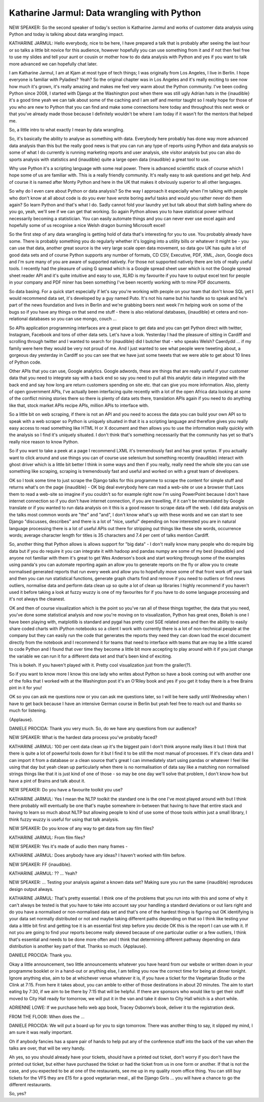 ============================================
Katharine Jarmul: Data wrangling with Python
============================================

NEW SPEAKER:	  So the second speaker of today's section is Katharine Jarmul and works of customer data analysis using Python and today is talking about data wrangling impact.

KATHARINE JARMUL:	   Hello everybody, nice to be here, I have prepared a talk that is probably after seeing the last hour or so talks a little bit novice for this audience, however hopefully you can use something from it and if not then feel free to use my slides and tell your aunt or cousin or mother how to do data analysis with Python and yes if you want to talk more advanced we can hopefully chat later.

I am Katharine Jarmul, I am at Kjam at most type of tech things; I was originally from Los Angeles, I live in Berlin.  I hope everyone is familiar with Pyladies?  Yeah?  So the original chapter was in Los Angeles and it's really exciting to see now how much it's grown, it's really amazing and makes me feel very warm about the Python community.  I've been coding Python since 2008, I started with Django at the Washington post when there was still ugly Adrian hats in the {inaudible} it's a good time yeah we can talk about some of the caching and I am self and mentor taught so I really hope for those of you who are new to Python that you can find and make some connections here today and throughout this next week or that you've already made those because I definitely wouldn't be where I am today if it wasn't for the mentors that helped me.

So, a little intro to what exactly I mean by data wrangling.

So, it's basically the ability to analyse as something with data.  Everybody here probably has done way more advanced data analysis than this but the really good news is that you can run any type of reports using Python and data analysis so some of what I do currently is running marketing reports and user analysis, site visitor analysis but you can also do sports analysis with statistics and {inaudible} quite a large open data {inaudible} a great tool to use.

Why use Python it's a scripting language with some real power.  There is advanced scientific stack of course which I hope some of us are familiar with.  This is a really friendly community.  It's really easy to ask questions and get help.  And of course it is named after Monty Python and here in the UK that makes it obviously superior to all other languages.

So why do I even care about Python or data analysis?  So the way I approach it especially when I'm talking with people who don't know at all about code is do you ever have wrote boring awful tasks and would you rather never do them again?  So learn Python and that's what I do.  Sadly cannot fold your laundry yet but talk about that sloth balling where do you go, yeah, we'll see if we can get that working.  So again Python allows you to have statistical power without necessarily becoming a statistician.  You can easily automate things and you can never ever use excel again and hopefully some of us recognise a nice Welsh dragon burning Microsoft excel!

So the first step of any data wrangling is getting hold of data that's interesting for you to use.  You probably already have some.  There is probably something you do regularly whether it's logging into a utility bills or whatever it might be - you can use that data, another great source is the very large scale open data movement, so data gov UK has quite a lot of good data sets and of course Python supports any number of formats, CD CSV, Executive, PDF, XML, Json, Google docs and I'm sure many of you are aware of supported natively.  For those not supported natively there are lots of really useful tools.  I recently had the pleasure of using G spread which is a Google spread sheet user which is not the Google spread sheet reader API and it's quite intuitive and easy to use, XLRD is my favourite if you have to output excel text for people in your company and PDF miner has been something I've been recently working with to mine PDF documents.

So data basing.  For a quick start especially if let's say you're working with people on your team that don't know SQL yet I would recommend data set, it's developed by a guy named Puto.  It's not his name but his handle so to speak and he's part of the news foundation and lives in Berlin and we're grabbing beers next week I'm helping work on some of the bugs so if you have any things on that send me stuff - there is also relational databases, {inaudible} et cetera and non-relational databases so you can use mongo, couch ...

So APIs application programming interfaces are a great place to get data and you can get Python direct with twitter, Instagram, Facebook and tons of other data sets.  Let's have a look.  Yesterday I had the pleasure of sitting in Cardiff and scrolling through twitter and I wanted to search for {inaudible} did I butcher that - who speaks Welsh?  Caerdydd ... if my family were here they would be very not proud of me.  And I just wanted to see what people were tweeting about, a gorgeous day yesterday in Cardiff so you can see that we have just some tweets that we were able to get about 10 lines of Python code.

Other APIs that you can use, Google analytics.  Google adwords, these are things that are really useful if your customer data that you need to integrate say with a back end so say you need to pull all this analytic data in integrated with the back end and say how long are return customers spending on site etc. that can give you more information.  Also, plenty of open government APIs, I've actually been interfacing quite recently with a lot of the open Africa data looking at some of the conflict mining stories there so there is plenty of data sets there, translation APIs again if you need to do anything like that, stock market APIs recipe APIs, million APIs to interface with.

So a little bit on web scraping, if there is not an API and you need to access the data you can build your own API so to speak with a web scraper so Python is uniquely situated in that it is a scripting language and therefore gives you really easy access to read something like HTML H or X document and then allows you to use the information really quickly with the analysis so I find it's uniquely situated.  I don't think that's something necessarily that the community has yet so that's really nice reason to know Python.

So if you want to take a peek at a page I recommend LXML it's tremendously fast and has great syntax.  If you actually want to click around and use things you can of course use selenium but something recently {inaudible} interact with ghost driver which is a little bit better I think in some ways and then if you really, really need the whole site you can use something like scraping, scraping is tremendously fast and useful and worked on with a great team of developers.

OK so I took some time to just scrape the Django talks for this programme to scrape the content for simple stuff and returns what's on the page {inaudible} - OK big deal everybody here can read a web-site or use a browser that Laos them to read a web-site so imagine if you couldn't so for example right now I'm using PowerPoint because I don't have internet connection so if you don't have internet connection, if you are travelling, if it can't be retranslated by Google translate or if you wanted to run data analysis on it this is a good reason to scrape data off the web.  I did data analysis on the talks most common words are "the" and "and", I don't know what's up with these words and we can start to see Django "discusses, describes" and there is a lot of "nice, useful" depending on how interested you are in natural language processing there is a lot of useful APIs out there for stripping out things like these site words, occurrence words; average character length for titles is 35 characters and 7.4 per cent of talks mention Cardiff.

So, another thing that Python allows is allows support for "big data" - I don't really know many people who do require big data but if you do require it you can integrate it with hadoop and pandas numpy are some of my best {inaudible} and anyone not familiar with them it's great to get Wes Anderson's book and start working through some of the examples using panda's you can automate reporting again an allow you to generate reports on the fly or allow you to create normalised generated reports that run every week and allow you to hopefully move some of that front work off your task and then you can run statistical functions, generate graph charts find and remove if you need to outliers or find news outliers, normalise data and perform data clean up so quite a lot of clean up libraries I highly recommend if you haven't used it before taking a look at fuzzy wuzzy is one of my favourites for if you have to do some language processing and it's not always the cleanest.

OK and then of course visualization which is the point so you've ran all of these things together, the data that you need, you've done some statistical analysis and now you're moving on to visualization, Python has great ones, Bokeh is one I have been playing with, matplotlib is standard and pygal has pretty cool SGE related ones and then the ability to easily share coded charts with iPython notebooks so a client I work with currently there is a lot of non-technical people at the company but they can easily run the code that generates the reports they need they can down load the excel document directly from the notebook and I recommend it for teams that need to interface with teams that are may be a little scared to code Python and I found that over time they become a little bit more accepting to play around with it if you just change the variable we can run it for a different data set and that's been kind of exciting.

This is bokeh.  If you haven't played with it.  Pretty cool visualization just from the grailer(?).

So if you want to know more I know this one lady who writes about Python so have a book coming out with another one of the folks that I worked with at the Washington post it's an O'Riley book and yes if you get it today there is a free Brains pint in it for you!

OK so you can ask me questions now or you can ask me questions later, so I will be here sadly until Wednesday when I have to get back because I have an intensive German course in Berlin but yeah feel free to reach out and thanks so much for listening.

{Applause}.

DANIELE PROCIDA:	 Thank you very much.  So, do we have any questions from our audience?

NEW SPEAKER:	 What is the hardest data process you've probably faced?

KATHARINE JARMUL:	  100 per cent data clean up it's the biggest pain I don't think anyone really likes it but I think that there is quite a lot of powerful tools down for it but I find it to be still the most manual of processes.  If it's clean data and I can import it from a database or a clean source that's great I can immediately start using pandas or whatever I feel like using that day but yeah clean up particularly when there is no normalisation of data say like a matching non normalised strings things like that it is just kind of one of those - so may be one day we'll solve that problem, I don't know how but have a pint of Brains and talk about it.

NEW SPEAKER:	 Do you have a favourite toolkit you use?

KATHARINE JARMUL:	 Yes I mean the NLTP toolkit the standard one is the one I've most played around with but I think there probably will eventually be one that's maybe somewhere in-between that having to have that entire stack and having to learn so much about NLTP but allowing people to kind of use some of those tools within just a small library, I think fuzzy wuzzy is useful for using that talk analysis.

NEW SPEAKER:	 Do you know of any way to get data from say film files?

KATHARINE JARMUL:	  From film files?

NEW SPEAKER:	 Yes it's made of audio then many frames -

KATHARINE JARMUL: 	 Does anybody have any ideas?  I haven't worked with film before.

NEW SPEAKER:	  FF {inaudible}.

KATHARINE JARMUL:	   ?? ... Yeah?

NEW SPEAKER:	 ... Testing your analysis against a known data set?  Making sure you run the same {inaudible} reproduces design output always.

KATHARINE JARMUL:	  That's pretty essential.  I think one of the problems that you run into with this and some of why it can't always be tested is that you have to take into account say your handling a standard deviations or out liars right and do you have a normalised or non-normalised data set and that's one of the hardest things is figuring out OK identifying is your data set normally distributed or not and maybe taking different paths depending on that so I think like testing your data a little bit first and getting toe it is an essential first step before you decide OK this is the report I can use with it.  If not you are going to find your reports become really skewed because of one particular outlier or a few outliers, I think that's essential and needs to be done more often and I think that determining different pathway depending on data distribution is another key part of that.  Thanks so much.  {Applause}.

DANIELE PROCIDA:	 Thank you.

Okay a little announcement, two little announcements whatever you have heard from our website or written down in your programme booklet or in a hand-out or anything else, I am telling you now the correct time for being at dinner tonight.  Ignore anything else, aim to be at whichever venue whatever it is, if you have a ticket for the Vegetarian Studio or the Clink at 7:15.  From here it takes about, you can amble to either of those destinations in about 20 minutes.  The aim to start eating by 7:30, if we aim to be there by 7:15 that will be helpful.  If there are sponsors who would like to get their stuff moved to City Hall ready for tomorrow, we will put it in the van and take it down to City Hall which is a short while.

ADRIENNE LOWE:  If we purchase hello web app book, Tracey Osborne’s book, deliver it to the registration desk.

FROM THE FLOOR:  When does the ...

DANIELE PROCIDA:  We will put a board up for you to sign tomorrow.  There was another thing to say, it slipped my mind, I am sure it was really important.

Oh if anybody fancies has a spare pair of hands to help put any of the conference stuff into the back of the van when the talks are over, that will be very handy.

Ah yes, so you should already have your tickets, should have a printed out ticket, don't worry if you don't have the printed out ticket, but either have purchased the ticket or had the ticket from us in one form or another.  If that is not the case, and you expected to be at one of the restaurants, see me up in my quality room office thing.  You can still buy tickets for the VFS they are £15 for a good vegetarian meal., all the Django Girls ... you will have a chance to go the different restaurants.

So, yes?

